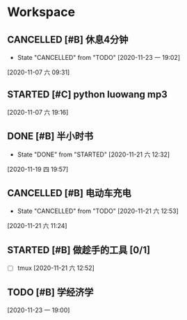* Workspace

** CANCELLED [#B] 休息4分钟
   CLOSED: [2020-11-23 一 19:02]
  
   - State "CANCELLED"  from "TODO"       [2020-11-23 一 19:02]
  [2020-11-07 六 09:31]

** STARTED [#C] python luowang mp3
   :LOGBOOK:
   CLOCK: [2020-11-21 六 13:26]--[2020-11-21 六 13:34] =>  0:08
   CLOCK: [2020-11-07 六 19:17]--[2020-11-07 六 20:03] =>  0:46
   :END:
  
  [2020-11-07 六 19:16]

** DONE [#B] 半小时书
   CLOSED: [2020-11-21 六 12:32] DEADLINE: <2020-11-19 四 20:30>
   - State "DONE"       from "STARTED"    [2020-11-21 六 12:32]
   :LOGBOOK:
   CLOCK: [2020-11-19 四 19:58]--[2020-11-19 四 20:43] =>  0:45
   :END:
  
  [2020-11-19 四 19:57]

** CANCELLED [#B] 电动车充电
   CLOSED: [2020-11-21 六 12:53]
  
   - State "CANCELLED"  from "TODO"       [2020-11-21 六 12:53]
  [2020-11-21 六 11:24]

** STARTED [#B] 做趁手的工具 [0/1]
   :LOGBOOK:
   CLOCK: [2020-11-21 六 12:54]--[2020-11-21 六 13:26] =>  0:32
   :END:
 - [ ] tmux 
  [2020-11-21 六 12:52]

** TODO [#B] 学经济学
  
  [2020-11-23 一 19:00]

